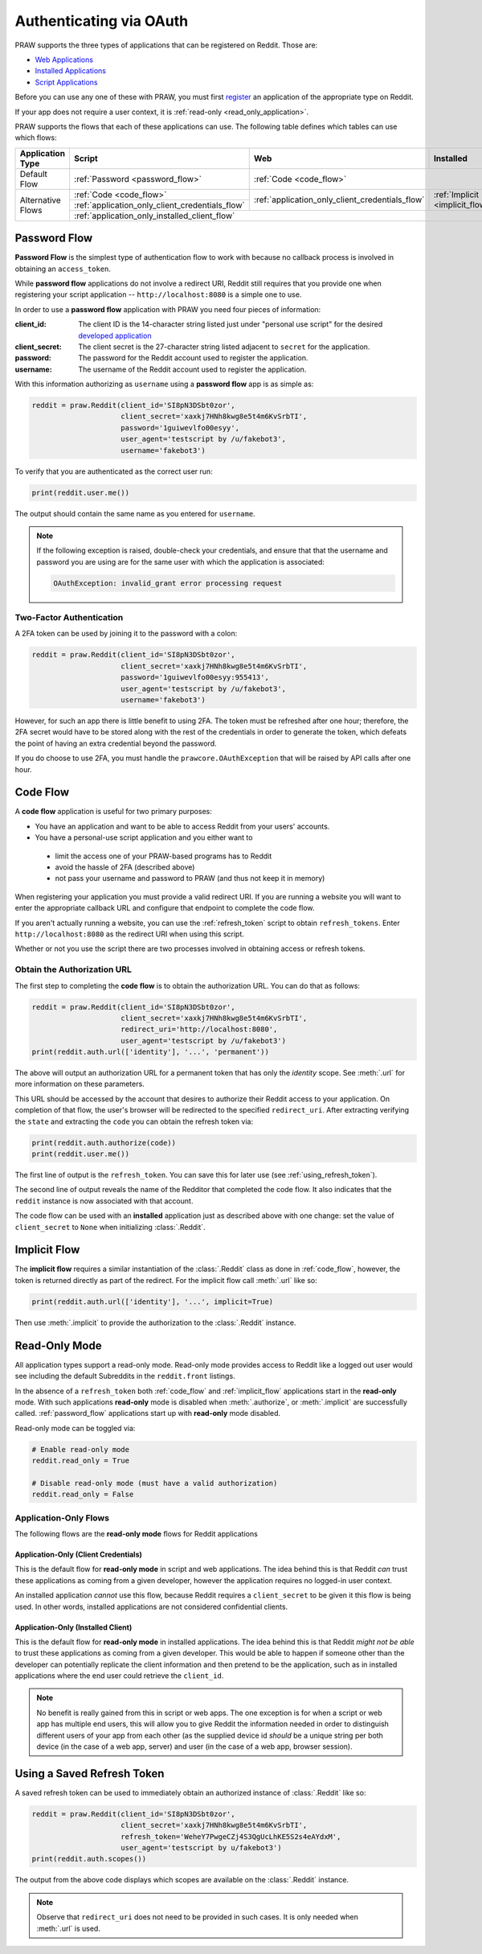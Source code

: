 .. _oauth:

Authenticating via OAuth
========================

PRAW supports the three types of applications that can be registered on
Reddit. Those are:

* `Web Applications <https://github.com/reddit-archive/reddit/wiki/OAuth2-App-Types#web-app>`_
* `Installed Applications <https://github.com/reddit-archive/reddit/wiki/OAuth2-App-Types#installed-app>`_
* `Script Applications <https://github.com/reddit-archive/reddit/wiki/OAuth2-App-Types#script-app>`_

Before you can use any one of these with PRAW, you must first `register
<https://www.reddit.com/prefs/apps/>`_ an application of the appropriate type
on Reddit.

If your app does not require a user context, it is :ref:`read-only <read_only_application>`.

PRAW supports the flows that each of these applications can use. The
following table defines which tables can use which flows:

.. rst-class:: center_table_items

+-------------------+-----------------------------------------------------------------------------------------+-----------------------------------------------------------------------------------------+---------------------------------+
|  Application Type |                                          Script                                         |                                           Web                                           |            Installed            |
+===================+=========================================================================================+=========================================================================================+=================================+
|    Default Flow   |                             :ref:`Password <password_flow>`                             |                                                  :ref:`Code <code_flow>`                                                  |
+-------------------+-----------------------------------------------------------------------------------------+-----------------------------------------------------------------------------------------+---------------------------------+
|                   |                                 :ref:`Code <code_flow>`                                 |                                                                                         |                                 |
+                   +-----------------------------------------------------------------------------------------+                     :ref:`application_only_client_credentials_flow`                     + :ref:`Implicit <implicit_flow>` +
| Alternative Flows |                     :ref:`application_only_client_credentials_flow`                     |                                                                                         |                                 |
+                   +-----------------------------------------------------------------------------------------+-----------------------------------------------------------------------------------------+---------------------------------+
|                   |                                                                                    :ref:`application_only_installed_client_flow`                                                                                    |
+-------------------+---------------------------------------------------------------------------------------------------------------------------------------------------------------------------------------------------------------------+

.. _password_flow:

Password Flow
-------------

**Password Flow** is the simplest type of authentication flow to work with
because no callback process is involved in obtaining an ``access_token``.

While **password flow** applications do not involve a redirect URI, Reddit
still requires that you provide one when registering your script application --
``http://localhost:8080`` is a simple one to use.

In order to use a **password flow** application with PRAW you need four pieces
of information:

:client_id: The client ID is the 14-character string listed just under
            "personal use script" for the desired `developed application
            <https://www.reddit.com/prefs/apps/>`_

:client_secret: The client secret is the 27-character string listed adjacent to
                ``secret`` for the application.

:password: The password for the Reddit account used to register the application.

:username: The username of the Reddit account used to register the application.

With this information authorizing as ``username`` using a **password flow** app
is as simple as:

.. code-block:: python

   reddit = praw.Reddit(client_id='SI8pN3DSbt0zor',
                        client_secret='xaxkj7HNh8kwg8e5t4m6KvSrbTI',
                        password='1guiwevlfo00esyy',
                        user_agent='testscript by /u/fakebot3',
                        username='fakebot3')

To verify that you are authenticated as the correct user run:

.. code-block:: python

   print(reddit.user.me())

The output should contain the same name as you entered for ``username``.

.. note:: If the following exception is raised, double-check your credentials,
          and ensure that that the username and password you are using are for
          the same user with which the application is associated:

          .. code::

             OAuthException: invalid_grant error processing request


Two-Factor Authentication
~~~~~~~~~~~~~~~~~~~~~~~~~

A 2FA token can be used by joining it to the password with a colon:

.. code-block:: python

   reddit = praw.Reddit(client_id='SI8pN3DSbt0zor',
                        client_secret='xaxkj7HNh8kwg8e5t4m6KvSrbTI',
                        password='1guiwevlfo00esyy:955413',
                        user_agent='testscript by /u/fakebot3',
                        username='fakebot3')

However, for such an app there is little benefit to using 2FA. The token
must be refreshed after one hour; therefore, the 2FA secret would have to be
stored along with the rest of the credentials in order to generate the token,
which defeats the point of having an extra credential beyond the password.

If you do choose to use 2FA, you must handle the ``prawcore.OAuthException``
that will be raised by API calls after one hour.


.. _code_flow:

Code Flow
---------

A **code flow** application is useful for two primary purposes:

* You have an application and want to be able to access Reddit from your users'
  accounts.
* You have a personal-use script application and you either want to
 * limit the access one of your PRAW-based programs has to Reddit
 * avoid the hassle of 2FA (described above)
 * not pass your username and password to PRAW (and thus not keep it in memory)

When registering your application you must provide a valid redirect URI. If you
are running a website you will want to enter the appropriate callback URL and
configure that endpoint to complete the code flow.

If you aren't actually running a website, you can use the :ref:`refresh_token`
script to obtain ``refresh_tokens``. Enter ``http://localhost:8080`` as the
redirect URI when using this script.

Whether or not you use the script there are two processes involved in obtaining
access or refresh tokens.

.. _auth_url:

Obtain the Authorization URL
~~~~~~~~~~~~~~~~~~~~~~~~~~~~

The first step to completing the **code flow** is to obtain the authorization
URL. You can do that as follows:

.. code-block:: python

   reddit = praw.Reddit(client_id='SI8pN3DSbt0zor',
                        client_secret='xaxkj7HNh8kwg8e5t4m6KvSrbTI',
                        redirect_uri='http://localhost:8080',
                        user_agent='testscript by /u/fakebot3')
   print(reddit.auth.url(['identity'], '...', 'permanent'))

The above will output an authorization URL for a permanent token that has only
the `identity` scope. See :meth:`.url` for more information on these
parameters.

This URL should be accessed by the account that desires to authorize their
Reddit access to your application. On completion of that flow, the user's
browser will be redirected to the specified ``redirect_uri``. After extracting
verifying the ``state`` and extracting the ``code`` you can obtain the refresh
token via:

.. code-block:: python

    print(reddit.auth.authorize(code))
    print(reddit.user.me())

The first line of output is the ``refresh_token``. You can save this for later
use (see :ref:`using_refresh_token`).

The second line of output reveals the name of the Redditor that completed the
code flow. It also indicates that the ``reddit`` instance is now associated
with that account.

The code flow can be used with an **installed** application just as described
above with one change: set the value of ``client_secret`` to ``None`` when
initializing :class:`.Reddit`.

.. _implicit_flow:

Implicit Flow
-------------

The **implicit flow** requires a similar instantiation of the :class:`.Reddit`
class as done in :ref:`code_flow`, however, the token is returned directly as
part of the redirect. For the implicit flow call :meth:`.url` like so:

.. code-block:: python

   print(reddit.auth.url(['identity'], '...', implicit=True)

Then use :meth:`.implicit` to provide the authorization to the :class:`.Reddit`
instance.

.. _read_only_application:

Read-Only Mode
--------------

All application types support a read-only mode. Read-only mode provides access
to Reddit like a logged out user would see including the default Subreddits in
the ``reddit.front`` listings.

In the absence of a ``refresh_token`` both :ref:`code_flow` and
:ref:`implicit_flow` applications start in the **read-only** mode. With such
applications **read-only** mode is disabled when :meth:`.authorize`, or
:meth:`.implicit` are successfully called. :ref:`password_flow` applications
start up with **read-only** mode disabled.

Read-only mode can be toggled via:

.. code-block:: python

   # Enable read-only mode
   reddit.read_only = True

   # Disable read-only mode (must have a valid authorization)
   reddit.read_only = False


Application-Only Flows
~~~~~~~~~~~~~~~~~~~~~~

The following flows are the **read-only mode** flows for Reddit applications

.. _application_only_client_credentials_flow:

Application-Only (Client Credentials)
+++++++++++++++++++++++++++++++++++++

This is the default flow for **read-only mode** in script and web applications.
The idea behind this is that Reddit *can* trust these applications as coming from
a given developer, however the application requires no logged-in user context.

An installed application *cannot* use this flow, because Reddit requires a
``client_secret`` to be given it this flow is being used. In other words,
installed applications are not considered confidential clients.

.. _application_only_installed_client_flow:

Application-Only (Installed Client)
+++++++++++++++++++++++++++++++++++

This is the default flow for **read-only mode** in installed applications.
The idea behind this is that Reddit *might not be able* to trust these
applications as coming from a given developer. This would be able to happen if
someone other than the developer can potentially replicate the client information
and then pretend to be the application, such as in installed applications where
the end user could retrieve the ``client_id``.

.. note:: No benefit is really gained from this in script or web apps.
 The one exception is for when a script or web app has multiple end users, this
 will allow you to give Reddit the information needed in order to distinguish
 different users of your app from each other (as the supplied device id *should*
 be a unique string per both device (in the case of a web app, server) and user
 (in the case of a web app, browser session).

.. _using_refresh_token:

Using a Saved Refresh Token
---------------------------

A saved refresh token can be used to immediately obtain an authorized instance
of :class:`.Reddit` like so:

.. code-block:: python

   reddit = praw.Reddit(client_id='SI8pN3DSbt0zor',
                        client_secret='xaxkj7HNh8kwg8e5t4m6KvSrbTI',
                        refresh_token='WeheY7PwgeCZj4S3QgUcLhKE5S2s4eAYdxM',
                        user_agent='testscript by u/fakebot3')
   print(reddit.auth.scopes())

The output from the above code displays which scopes are available on the
:class:`.Reddit` instance.

.. note:: Observe that ``redirect_uri`` does not need to be provided in such
          cases. It is only needed when :meth:`.url` is used.

